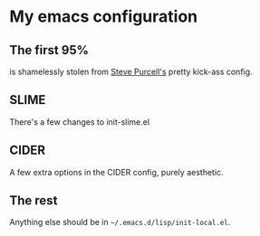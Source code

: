 
* My emacs configuration

** The first 95% 

 is shamelessly stolen from [[https://github.com/purcell/emacs.d][Steve Purcell's]] pretty kick-ass config.

** SLIME

 There's a few changes to init-slime.el

** CIDER

 A few extra options in the CIDER config, purely aesthetic.

** The rest

 Anything else should be in =~/.emacs.d/lisp/init-local.el=.


